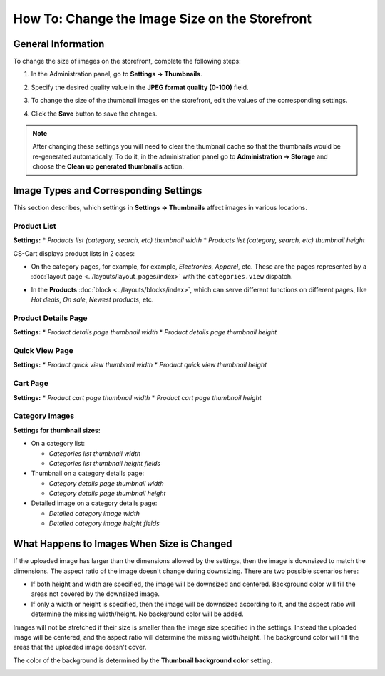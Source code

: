 ***********************************************
How To: Change the Image Size on the Storefront
***********************************************

===================
General Information
===================

To change the size of images on the storefront, complete the following steps:

1. In the Administration panel, go to **Settings → Thumbnails**.

   .. image:: img/change_image_size.png
        :align: center
        :alt: Fill in the fields in the Thumbnails settings to specify thumbnail size on various pages.

2. Specify the desired quality value in the **JPEG format quality (0-100)** field.

3. To change the size of the thumbnail images on the storefront, edit the values of the corresponding settings.

4. Click the **Save** button to save the changes.

.. note::

    After changing these settings you will need to clear the thumbnail cache so that the thumbnails would be re-generated automatically. To do it, in the administration panel go to **Administration → Storage** and choose the **Clean up generated thumbnails** action.

======================================
Image Types and Corresponding Settings
======================================

This section describes, which settings in **Settings → Thumbnails** affect images in various locations.

------------
Product List
------------

**Settings:**
* *Products list (category, search, etc) thumbnail width*
* *Products list (category, search, etc) thumbnail height*

CS-Cart displays product lists in 2 cases:

* On the category pages, for example, for example, *Electronics*, *Apparel*, etc. These are the pages represented by a :doc:`layout page <../layouts/layout_pages/index>` with the ``categories.view`` dispatch.

  .. image:: img/change_image_size_02.png
      :align: center
      :alt: Products lists thumbnails on the storefront.

* In the **Products** :doc:`block <../layouts/blocks/index>`, which can serve different functions on different pages, like *Hot deals*, *On sale*, *Newest products*, etc.

  .. image:: img/change_image_size_03.png
      :align: center
      :alt: Products lists thumbnails on the storefront.

--------------------
Product Details Page
--------------------

**Settings:**
* *Product details page thumbnail width*
* *Product details page thumbnail height*

.. image:: img/change_image_size_04.png
    :align: center
    :alt: Product details page thumbnails on the storefront.

---------------
Quick View Page
---------------

**Settings:**
* *Product quick view thumbnail width*
* *Product quick view thumbnail height*

.. image:: img/change_image_size_05.png
    :align: center
    :alt: Product quick view page thumbnails on the storefront.

---------
Cart Page
---------

**Settings:** 
* *Product cart page thumbnail width* 
* *Product cart page thumbnail height*

  .. image:: img/change_image_size_06.png
      :align: center
      :alt: Cart page thumbnails on the storefront.

---------------
Category Images
---------------

**Settings for thumbnail sizes:**

* On a category list:

  * *Categories list thumbnail width*

  * *Categories list thumbnail height fields*

* Thumbnail on a category details page:

  * *Category details page thumbnail width*

  * *Category details page thumbnail height*

* Detailed image on a category details page:

  * *Detailed category image width*

  * *Detailed category image height fields*

.. image:: img/change_image_size_07.png
    :align: center
    :alt: Category lists thumbnails on the storefront.

===========================================
What Happens to Images When Size is Changed
===========================================

If the uploaded image has larger than the dimensions allowed by the settings, then the image is downsized to match the dimensions. The aspect ratio of the image doesn't change during downsizing. There are two possible scenarios here:

* If both height and width are specified, the image will be downsized and centered. Background color will fill the areas not covered by the downsized image.

* If only a width or height is specified, then the image will be downsized according to it, and the aspect ratio will determine the missing width/height. No background color will be added.

Images will not be stretched if their size is smaller than the image size specified in the settings. Instead the uploaded image will be centered, and the aspect ratio will determine the missing width/height. The background color will fill the areas that the uploaded image doesn't cover. 

The color of the background is determined by the **Thumbnail background color** setting.

.. image:: img/change_image_size_08.png
    :align: center
    :alt: Products list with only one size added.
